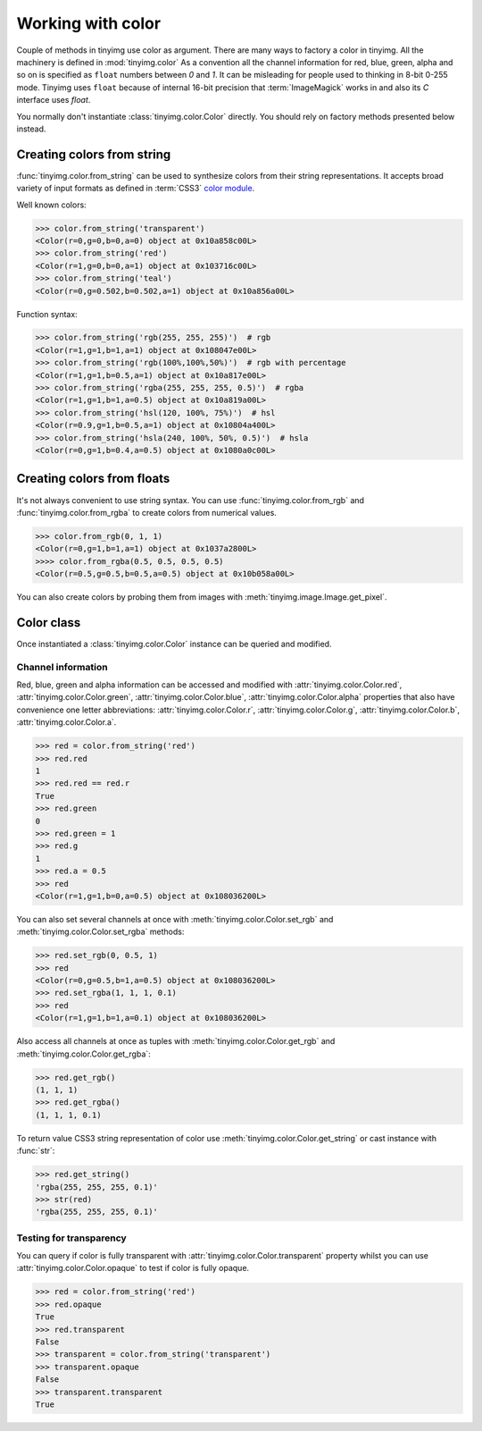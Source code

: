 ==================
Working with color
==================

Couple of methods in tinyimg use color as argument. There are many ways to
factory a color in tinyimg. All the machinery is defined in :mod:`tinyimg.color`
As a convention all the channel information for red, blue, green, alpha and so on
is specified as ``float`` numbers between `0` and `1`. It can be misleading
for people used to thinking in 8-bit 0-255 mode. Tinyimg uses ``float`` because
of internal 16-bit precision that :term:`ImageMagick` works in and also its `C`
interface uses `float`.

You normally don't instantiate :class:`tinyimg.color.Color` directly.
You should rely on factory methods presented below instead.

Creating colors from string
===========================

:func:`tinyimg.color.from_string` can be used to synthesize colors from their
string representations. It accepts broad variety of input formats as defined in
:term:`CSS3` `color module <http://www.w3.org/TR/css3-color/>`_.

Well known colors:

>>> color.from_string('transparent')
<Color(r=0,g=0,b=0,a=0) object at 0x10a858c00L>
>>> color.from_string('red')
<Color(r=1,g=0,b=0,a=1) object at 0x103716c00L>
>>> color.from_string('teal')
<Color(r=0,g=0.502,b=0.502,a=1) object at 0x10a856a00L>

Function syntax:

>>> color.from_string('rgb(255, 255, 255)')  # rgb
<Color(r=1,g=1,b=1,a=1) object at 0x108047e00L>
>>> color.from_string('rgb(100%,100%,50%)')  # rgb with percentage
<Color(r=1,g=1,b=0.5,a=1) object at 0x10a817e00L>
>>> color.from_string('rgba(255, 255, 255, 0.5)')  # rgba
<Color(r=1,g=1,b=1,a=0.5) object at 0x10a819a00L>
>>> color.from_string('hsl(120, 100%, 75%)')  # hsl
<Color(r=0.9,g=1,b=0.5,a=1) object at 0x10804a400L>
>>> color.from_string('hsla(240, 100%, 50%, 0.5)')  # hsla
<Color(r=0,g=1,b=0.4,a=0.5) object at 0x1080a0c00L>

Creating colors from floats
===========================

It's not always convenient to use string syntax. You can use
:func:`tinyimg.color.from_rgb` and :func:`tinyimg.color.from_rgba` to create
colors from numerical values.

>>> color.from_rgb(0, 1, 1)
<Color(r=0,g=1,b=1,a=1) object at 0x1037a2800L>
>>>> color.from_rgba(0.5, 0.5, 0.5, 0.5)
<Color(r=0.5,g=0.5,b=0.5,a=0.5) object at 0x10b058a00L>

You can also create colors by probing them from images with
:meth:`tinyimg.image.Image.get_pixel`.

Color class
===========

Once instantiated a :class:`tinyimg.color.Color` instance can be queried and
modified.

Channel information
-------------------

Red, blue, green and alpha information can be accessed and modified with
:attr:`tinyimg.color.Color.red`, :attr:`tinyimg.color.Color.green`,
:attr:`tinyimg.color.Color.blue`, :attr:`tinyimg.color.Color.alpha`
properties that also have convenience one letter abbreviations:
:attr:`tinyimg.color.Color.r`, :attr:`tinyimg.color.Color.g`,
:attr:`tinyimg.color.Color.b`, :attr:`tinyimg.color.Color.a`.

>>> red = color.from_string('red')
>>> red.red
1
>>> red.red == red.r
True
>>> red.green
0
>>> red.green = 1
>>> red.g
1
>>> red.a = 0.5
>>> red
<Color(r=1,g=1,b=0,a=0.5) object at 0x108036200L>

You can also set several channels at once with :meth:`tinyimg.color.Color.set_rgb`
and :meth:`tinyimg.color.Color.set_rgba` methods:

>>> red.set_rgb(0, 0.5, 1)
>>> red
<Color(r=0,g=0.5,b=1,a=0.5) object at 0x108036200L>
>>> red.set_rgba(1, 1, 1, 0.1)
>>> red
<Color(r=1,g=1,b=1,a=0.1) object at 0x108036200L>

Also access all channels at once as tuples with  :meth:`tinyimg.color.Color.get_rgb`
and :meth:`tinyimg.color.Color.get_rgba`:

>>> red.get_rgb()
(1, 1, 1)
>>> red.get_rgba()
(1, 1, 1, 0.1)

To return value CSS3 string representation of color use :meth:`tinyimg.color.Color.get_string`
or cast instance with :func:`str`:

>>> red.get_string()
'rgba(255, 255, 255, 0.1)'
>>> str(red)
'rgba(255, 255, 255, 0.1)'

Testing for transparency
------------------------

You can query if color is fully transparent with :attr:`tinyimg.color.Color.transparent`
property whilst you can use :attr:`tinyimg.color.Color.opaque` to test if color
is fully opaque.

>>> red = color.from_string('red')
>>> red.opaque
True
>>> red.transparent
False
>>> transparent = color.from_string('transparent')
>>> transparent.opaque
False
>>> transparent.transparent
True